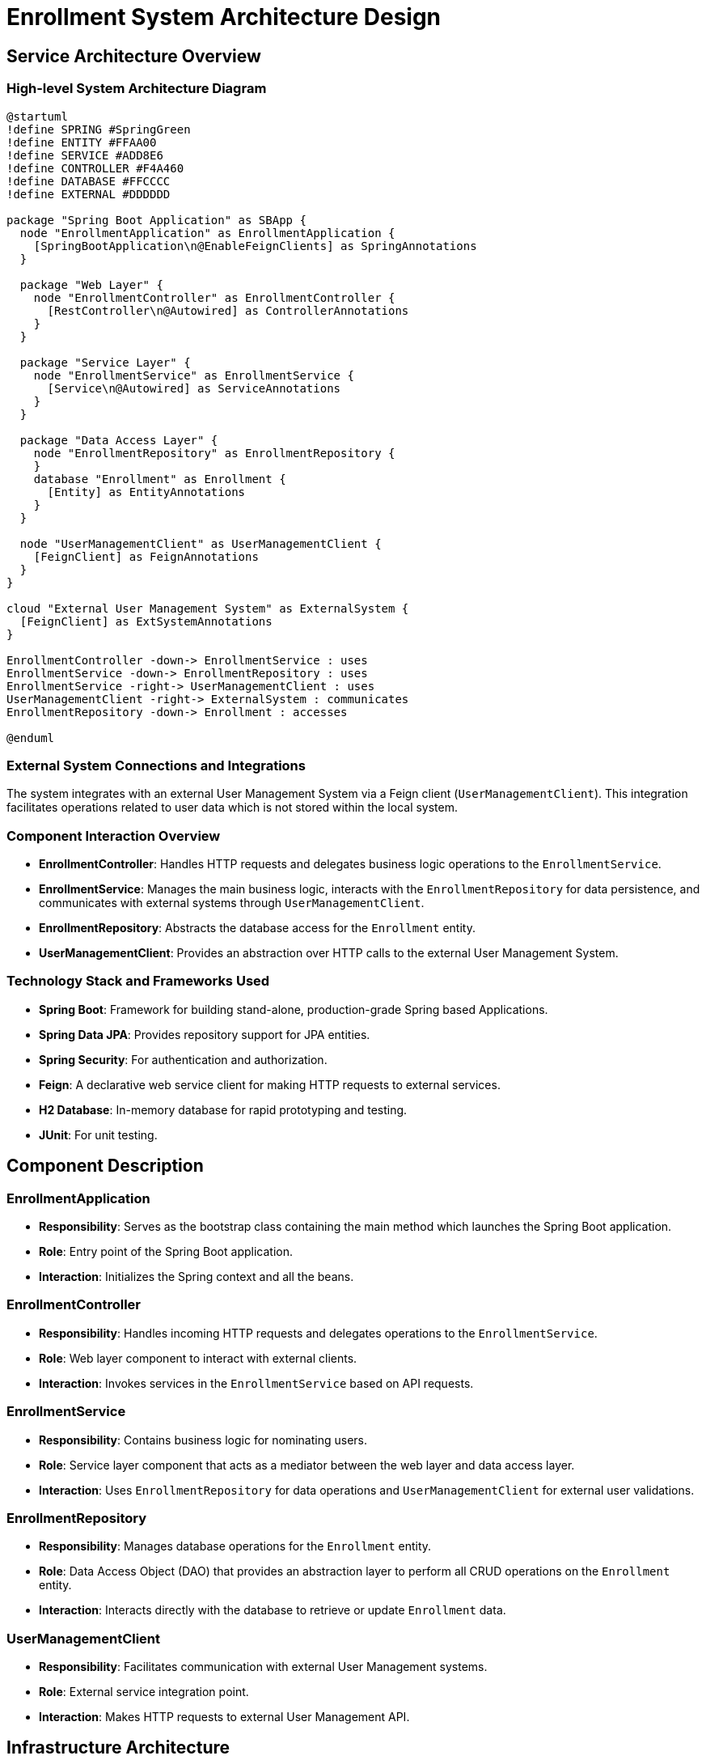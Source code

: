 = Enrollment System Architecture Design

== Service Architecture Overview

=== High-level System Architecture Diagram

[plantuml, diagram-architecture, png]
----
@startuml
!define SPRING #SpringGreen
!define ENTITY #FFAA00
!define SERVICE #ADD8E6
!define CONTROLLER #F4A460
!define DATABASE #FFCCCC
!define EXTERNAL #DDDDDD

package "Spring Boot Application" as SBApp {
  node "EnrollmentApplication" as EnrollmentApplication {
    [SpringBootApplication\n@EnableFeignClients] as SpringAnnotations
  }

  package "Web Layer" {
    node "EnrollmentController" as EnrollmentController {
      [RestController\n@Autowired] as ControllerAnnotations
    }
  }

  package "Service Layer" {
    node "EnrollmentService" as EnrollmentService {
      [Service\n@Autowired] as ServiceAnnotations
    }
  }

  package "Data Access Layer" {
    node "EnrollmentRepository" as EnrollmentRepository {
    }
    database "Enrollment" as Enrollment {
      [Entity] as EntityAnnotations
    }
  }

  node "UserManagementClient" as UserManagementClient {
    [FeignClient] as FeignAnnotations
  }
}

cloud "External User Management System" as ExternalSystem {
  [FeignClient] as ExtSystemAnnotations
}

EnrollmentController -down-> EnrollmentService : uses
EnrollmentService -down-> EnrollmentRepository : uses
EnrollmentService -right-> UserManagementClient : uses
UserManagementClient -right-> ExternalSystem : communicates
EnrollmentRepository -down-> Enrollment : accesses

@enduml
----

=== External System Connections and Integrations

The system integrates with an external User Management System via a Feign client (`UserManagementClient`). This integration facilitates operations related to user data which is not stored within the local system.

=== Component Interaction Overview

- **EnrollmentController**: Handles HTTP requests and delegates business logic operations to the `EnrollmentService`.
- **EnrollmentService**: Manages the main business logic, interacts with the `EnrollmentRepository` for data persistence, and communicates with external systems through `UserManagementClient`.
- **EnrollmentRepository**: Abstracts the database access for the `Enrollment` entity.
- **UserManagementClient**: Provides an abstraction over HTTP calls to the external User Management System.

=== Technology Stack and Frameworks Used

- **Spring Boot**: Framework for building stand-alone, production-grade Spring based Applications.
- **Spring Data JPA**: Provides repository support for JPA entities.
- **Spring Security**: For authentication and authorization.
- **Feign**: A declarative web service client for making HTTP requests to external services.
- **H2 Database**: In-memory database for rapid prototyping and testing.
- **JUnit**: For unit testing.

== Component Description

=== EnrollmentApplication

- **Responsibility**: Serves as the bootstrap class containing the main method which launches the Spring Boot application.
- **Role**: Entry point of the Spring Boot application.
- **Interaction**: Initializes the Spring context and all the beans.

=== EnrollmentController

- **Responsibility**: Handles incoming HTTP requests and delegates operations to the `EnrollmentService`.
- **Role**: Web layer component to interact with external clients.
- **Interaction**: Invokes services in the `EnrollmentService` based on API requests.

=== EnrollmentService

- **Responsibility**: Contains business logic for nominating users.
- **Role**: Service layer component that acts as a mediator between the web layer and data access layer.
- **Interaction**: Uses `EnrollmentRepository` for data operations and `UserManagementClient` for external user validations.

=== EnrollmentRepository

- **Responsibility**: Manages database operations for the `Enrollment` entity.
- **Role**: Data Access Object (DAO) that provides an abstraction layer to perform all CRUD operations on the `Enrollment` entity.
- **Interaction**: Interacts directly with the database to retrieve or update `Enrollment` data.

=== UserManagementClient

- **Responsibility**: Facilitates communication with external User Management systems.
- **Role**: External service integration point.
- **Interaction**: Makes HTTP requests to external User Management API.

== Infrastructure Architecture

=== Deployment Architecture

[plantuml, diagram-deployment, png]
----
@startuml
cloud "Cloud Environment" {
  node "Application Server" {
    [EnrollmentApplication]
    database "Database" {
      [Enrollment]
    }
  }
}

node "External Systems" {
  [User Management System]
}

[EnrollmentApplication] --> [Database] : reads/writes
[EnrollmentApplication] --> [User Management System] : HTTP requests

@enduml
----

=== Database Architecture

- **Database**: Uses H2 in-memory database for development. For production, a robust SQL database like PostgreSQL is recommended.
- **Schema**: Consists of the `Enrollment` entity which stores user roles, usernames, and vehicle identification numbers (VINs).

=== Security Architecture

- **Spring Security**: Configured for authentication and authorization. Uses JWT tokens for securing endpoints.
- **HTTPS**: All communications are secured using SSL/TLS.

=== Network Architecture

- **Load Balancer**: Distributes incoming application traffic across multiple instances to increase fault tolerance.
- **Firewall**: Protects against unauthorized access.

== System Context

=== External Systems and Their Interfaces

- **User Management System**: Provides user data necessary for the enrollment process. Accessed via REST API through `UserManagementClient`.

=== Data Flow Between Systems

- Data flows from `EnrollmentController` to `EnrollmentService`, then either to `EnrollmentRepository` for database interactions or to `UserManagementClient` for external API calls.

=== Authentication and Authorization Flows at System Level

- Authentication is handled by Spring Security, which intercepts HTTP requests to authenticate users based on JWT tokens.
- Authorization ensures that only authenticated users can access certain endpoints based on their roles.

This document provides a comprehensive overview of the architecture of the Enrollment System, detailing component responsibilities, interactions, and the technology stack used. It serves as a guide for architects and senior developers involved in the development and maintenance of the system.